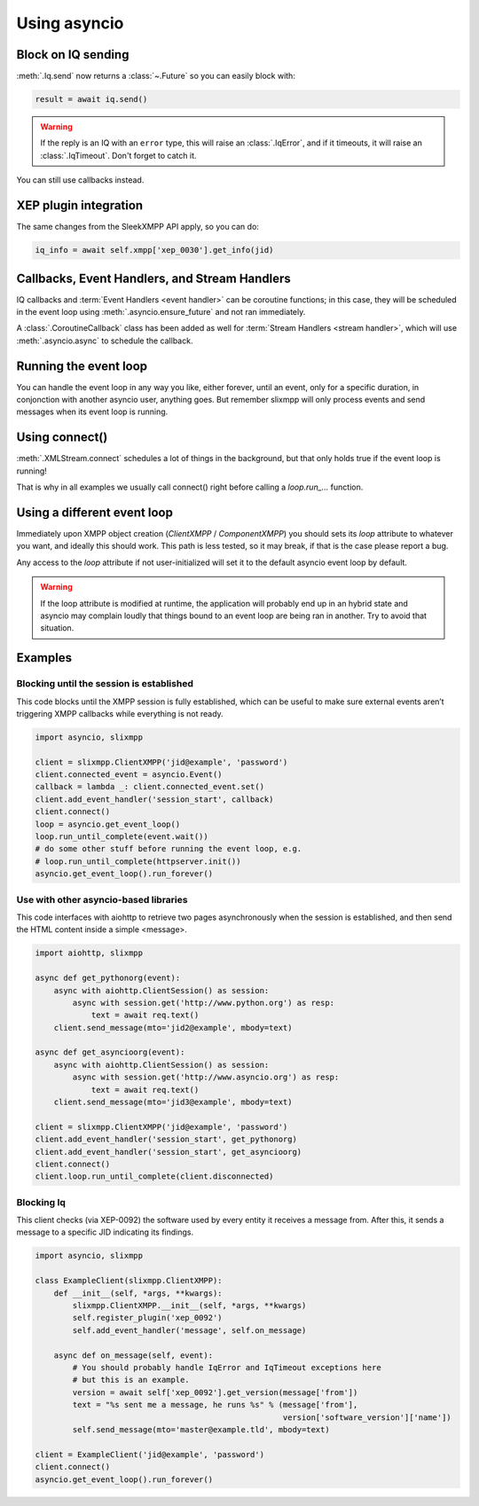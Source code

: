 .. _using_asyncio:

=============
Using asyncio
=============

Block on IQ sending
~~~~~~~~~~~~~~~~~~~

:meth:`.Iq.send` now returns a :class:`~.Future` so you can easily block with:

.. code-block:: python

    result = await iq.send()

.. warning::

    If the reply is an IQ with an ``error`` type, this will raise an
    :class:`.IqError`, and if it timeouts, it will raise an
    :class:`.IqTimeout`. Don't forget to catch it.

You can still use callbacks instead.

XEP plugin integration
~~~~~~~~~~~~~~~~~~~~~~

The same changes from the SleekXMPP API apply, so you can do:

.. code-block:: python

    iq_info = await self.xmpp['xep_0030'].get_info(jid)


Callbacks, Event Handlers, and Stream Handlers
~~~~~~~~~~~~~~~~~~~~~~~~~~~~~~~~~~~~~~~~~~~~~~

IQ callbacks and :term:`Event Handlers <event handler>` can be coroutine
functions; in this case, they will be scheduled in the event loop using
:meth:`.asyncio.ensure_future` and not ran immediately.

A :class:`.CoroutineCallback` class has been added as well for
:term:`Stream Handlers <stream handler>`, which will use
:meth:`.asyncio.async` to schedule the callback.

Running the event loop
~~~~~~~~~~~~~~~~~~~~~~

You can handle the event loop in any way you like, either forever, until an
event, only for a specific duration, in conjonction with another asyncio user,
anything goes.  But remember slixmpp will only process events and send messages
when its event loop is running.


Using connect()
~~~~~~~~~~~~~~~

:meth:`.XMLStream.connect` schedules a lot of things in the background, but that
only holds true if the event loop is running!

That is why in all examples we usually call connect() right before calling
a `loop.run_…` function.

Using a different event loop
~~~~~~~~~~~~~~~~~~~~~~~~~~~~

Immediately upon XMPP object creation (`ClientXMPP` / `ComponentXMPP`) you
should sets its `loop` attribute to whatever you want, and ideally this
should work. This path is less tested, so it may break, if that is the case
please report a bug.

Any access to the `loop` attribute if not user-initialized will set it
to the default asyncio event loop by default.

.. warning::

    If the loop attribute is modified at runtime, the application will probably
    end up in an hybrid state and asyncio may complain loudly that things bound
    to an event loop are being ran in another. Try to avoid that situation.


Examples
~~~~~~~~

Blocking until the session is established
-----------------------------------------

This code blocks until the XMPP session is fully established, which
can be useful to make sure external events aren’t triggering XMPP
callbacks while everything is not ready.

.. code-block:: python

    import asyncio, slixmpp

    client = slixmpp.ClientXMPP('jid@example', 'password')
    client.connected_event = asyncio.Event()
    callback = lambda _: client.connected_event.set()
    client.add_event_handler('session_start', callback)
    client.connect()
    loop = asyncio.get_event_loop()
    loop.run_until_complete(event.wait())
    # do some other stuff before running the event loop, e.g.
    # loop.run_until_complete(httpserver.init())
    asyncio.get_event_loop().run_forever()


Use with other asyncio-based libraries
--------------------------------------

This code interfaces with aiohttp to retrieve two pages asynchronously
when the session is established, and then send the HTML content inside
a simple <message>.

.. code-block:: python

    import aiohttp, slixmpp

    async def get_pythonorg(event):
        async with aiohttp.ClientSession() as session:
            async with session.get('http://www.python.org') as resp:
                text = await req.text()
        client.send_message(mto='jid2@example', mbody=text)

    async def get_asyncioorg(event):
        async with aiohttp.ClientSession() as session:
            async with session.get('http://www.asyncio.org') as resp:
                text = await req.text()
        client.send_message(mto='jid3@example', mbody=text)

    client = slixmpp.ClientXMPP('jid@example', 'password')
    client.add_event_handler('session_start', get_pythonorg)
    client.add_event_handler('session_start', get_asyncioorg)
    client.connect()
    client.loop.run_until_complete(client.disconnected)


Blocking Iq
-----------

This client checks (via XEP-0092) the software used by every entity it
receives a message from. After this, it sends a message to a specific
JID indicating its findings.

.. code-block:: python

    import asyncio, slixmpp

    class ExampleClient(slixmpp.ClientXMPP):
        def __init__(self, *args, **kwargs):
            slixmpp.ClientXMPP.__init__(self, *args, **kwargs)
            self.register_plugin('xep_0092')
            self.add_event_handler('message', self.on_message)

        async def on_message(self, event):
            # You should probably handle IqError and IqTimeout exceptions here
            # but this is an example.
            version = await self['xep_0092'].get_version(message['from'])
            text = "%s sent me a message, he runs %s" % (message['from'],
                                                         version['software_version']['name'])
            self.send_message(mto='master@example.tld', mbody=text)

    client = ExampleClient('jid@example', 'password')
    client.connect()
    asyncio.get_event_loop().run_forever()


